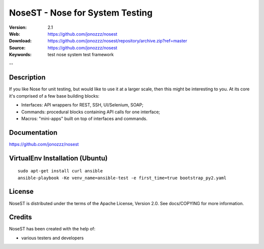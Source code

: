 =================================
 NoseST - Nose for System Testing
=================================

:Version: 2.1
:Web: https://github.com/jonozzz/nosest
:Download: https://github.com/jonozzz/nosest/repository/archive.zip?ref=master
:Source: https://github.com/jonozzz/nosest
:Keywords: test nose system test framework

--

Description
===========

If you like Nose for unit testing, but would like to use it at a larger scale,
then this might be interesting to you. At its core it's comprised of a few base
building blocks:

- Interfaces: API wrappers for REST, SSH, UI/Selenium, SOAP;
- Commands: procedural blocks containing API calls for one interface;
- Macros: "mini-apps" built on top of interfaces and commands.

Documentation
=============

https://github.com/jonozzz/nosest
 
VirtualEnv Installation (Ubuntu)
================================
::

  sudo apt-get install curl ansible
  ansible-playbook -Ke venv_name=ansible-test -e first_time=true bootstrap_py2.yaml

License
=======

NoseST is distributed under the terms of the Apache
License, Version 2.0.  See docs/COPYING for more information.

Credits
=======

NoseST has been created with the help of:

- various testers and developers
